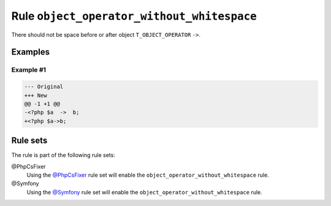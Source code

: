===========================================
Rule ``object_operator_without_whitespace``
===========================================

There should not be space before or after object ``T_OBJECT_OPERATOR`` ``->``.

Examples
--------

Example #1
~~~~~~~~~~

.. code-block:: diff

   --- Original
   +++ New
   @@ -1 +1 @@
   -<?php $a  ->  b;
   +<?php $a->b;

Rule sets
---------

The rule is part of the following rule sets:

@PhpCsFixer
  Using the `@PhpCsFixer <./../../ruleSets/PhpCsFixer.rst>`_ rule set will enable the ``object_operator_without_whitespace`` rule.

@Symfony
  Using the `@Symfony <./../../ruleSets/Symfony.rst>`_ rule set will enable the ``object_operator_without_whitespace`` rule.
